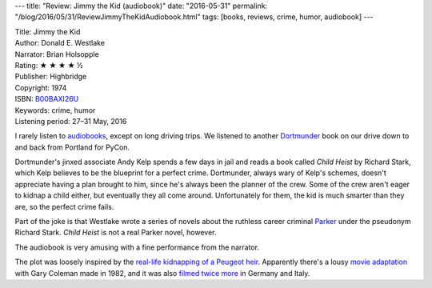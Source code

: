 ---
title: "Review: Jimmy the Kid (audiobook)"
date: "2016-05-31"
permalink: "/blog/2016/05/31/ReviewJimmyTheKidAudiobook.html"
tags: [books, reviews, crime, humor, audiobook]
---



.. image:: https://ecx.images-amazon.com/images/I/51uKpHhc2RL._SL300_.jpg
    :alt: Jimmy the Kid
    :target: http://www.audible.com/pd/Mysteries-Thrillers/Jimmy-the-Kid-Audiobook/B00BAWRCSA
    :class: right-float

| Title: Jimmy the Kid
| Author: Donald E. Westlake
| Narrator: Brian Holsopple
| Rating: ★ ★ ★ ★ ½
| Publisher: Highbridge
| Copyright: 1974
| ISBN: `B00BAXI26U <https://www.amazon.com/dp/B00BAXI26U/?tag=georgvreill-20>`_
| Keywords: crime, humor
| Listening period: 27–31 May, 2016

I rarely listen to `audiobooks`_, except on long driving trips.
We listened to another `Dortmunder`_ book on our drive
down to and back from Portland for PyCon.

Dortmunder's jinxed associate Andy Kelp spends a few days in jail
and reads a book called *Child Heist* by Richard Stark,
which Kelp believes to be the blueprint for a perfect crime.
Dortmunder, always wary of Kelp's schemes,
doesn't appreciate having a plan brought to him,
since he's always been the planner of the crew.
Some of the crew aren't eager to kidnap a child either,
but eventually they all come around.
Unfortunately for them, the kid is much smarter than they are,
so the perfect crime fails.

Part of the joke is that Westlake wrote a series of novels
about the ruthless career criminal `Parker`_ under the pseudonym Richard Stark.
*Child Heist* is not a real Parker novel, however.

The audiobook is very amusing with a fine performance from the narrator.

The plot was loosely inspired by the `real-life kidnapping of a Peugeot heir`_.
Apparently there's a lousy `movie adaptation`_ with Gary Coleman made in 1982,
and it was also `filmed twice more`_ in Germany and Italy.

.. _audiobooks:
    /blog/2015/01/15/Audiobooks.html
.. _Dortmunder:
    /blog/2015/01/20/ReviewTheHotRock.html
.. _Parker:
    https://en.wikipedia.org/wiki/Parker_(character)
.. _movie adaptation:
    /blog/2016/02/28/AdaptingBooksForFilmAndTV.html
.. _filmed twice more:
    http://violentworldofparker.com/?p=3216
.. _real-life kidnapping of a Peugeot heir:
    https://thewestlakereview.wordpress.com/2015/10/01/review-jimmy-the-kid/

.. _permalink:
    /blog/2016/05/31/ReviewJimmyTheKidAudiobook.html
